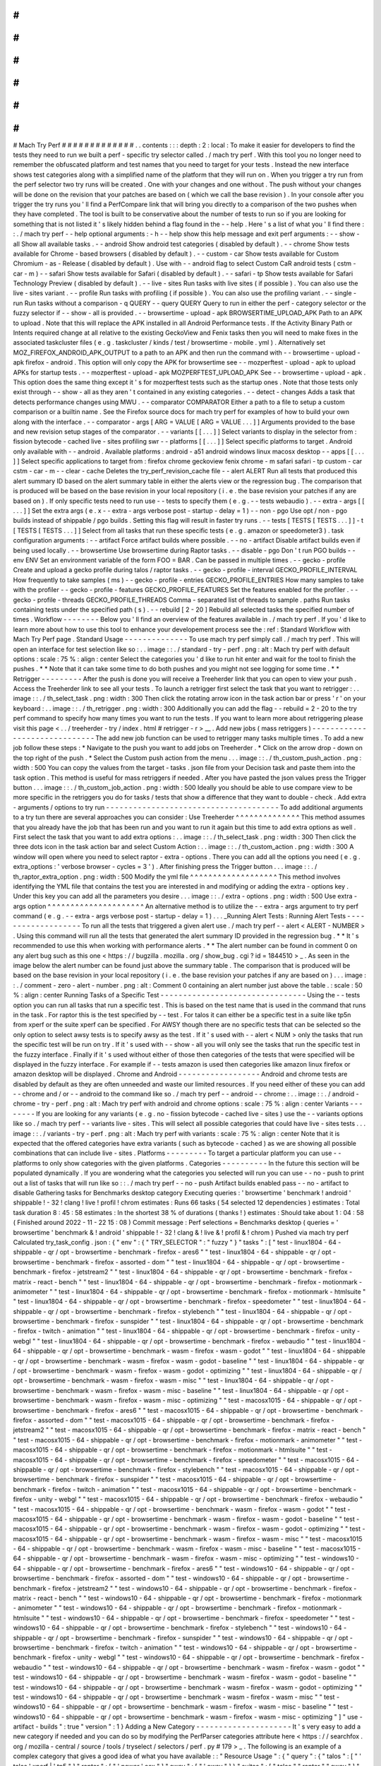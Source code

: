 #
#
#
#
#
#
#
#
#
#
#
#
#
Mach
Try
Perf
#
#
#
#
#
#
#
#
#
#
#
#
#
.
.
contents
:
:
:
depth
:
2
:
local
:
To
make
it
easier
for
developers
to
find
the
tests
they
need
to
run
we
built
a
perf
-
specific
try
selector
called
.
/
mach
try
perf
.
With
this
tool
you
no
longer
need
to
remember
the
obfuscated
platform
and
test
names
that
you
need
to
target
for
your
tests
.
Instead
the
new
interface
shows
test
categories
along
with
a
simplified
name
of
the
platform
that
they
will
run
on
.
When
you
trigger
a
try
run
from
the
perf
selector
two
try
runs
will
be
created
.
One
with
your
changes
and
one
without
.
The
push
without
your
changes
will
be
done
on
the
revision
that
your
patches
are
based
on
(
which
we
call
the
base
revision
)
.
In
your
console
after
you
trigger
the
try
runs
you
'
ll
find
a
PerfCompare
link
that
will
bring
you
directly
to
a
comparison
of
the
two
pushes
when
they
have
completed
.
The
tool
is
built
to
be
conservative
about
the
number
of
tests
to
run
so
if
you
are
looking
for
something
that
is
not
listed
it
'
s
likely
hidden
behind
a
flag
found
in
the
-
-
help
.
Here
'
s
a
list
of
what
you
'
ll
find
there
:
:
.
/
mach
try
perf
-
-
help
optional
arguments
:
-
h
-
-
help
show
this
help
message
and
exit
perf
arguments
:
-
-
show
-
all
Show
all
available
tasks
.
-
-
android
Show
android
test
categories
(
disabled
by
default
)
.
-
-
chrome
Show
tests
available
for
Chrome
-
based
browsers
(
disabled
by
default
)
.
-
-
custom
-
car
Show
tests
available
for
Custom
Chromium
-
as
-
Release
(
disabled
by
default
)
.
Use
with
-
-
android
flag
to
select
Custom
CaR
android
tests
(
cstm
-
car
-
m
)
-
-
safari
Show
tests
available
for
Safari
(
disabled
by
default
)
.
-
-
safari
-
tp
Show
tests
available
for
Safari
Technology
Preview
(
disabled
by
default
)
.
-
-
live
-
sites
Run
tasks
with
live
sites
(
if
possible
)
.
You
can
also
use
the
live
-
sites
variant
.
-
-
profile
Run
tasks
with
profiling
(
if
possible
)
.
You
can
also
use
the
profiling
variant
.
-
-
single
-
run
Run
tasks
without
a
comparison
-
q
QUERY
-
-
query
QUERY
Query
to
run
in
either
the
perf
-
category
selector
or
the
fuzzy
selector
if
-
-
show
-
all
is
provided
.
-
-
browsertime
-
upload
-
apk
BROWSERTIME_UPLOAD_APK
Path
to
an
APK
to
upload
.
Note
that
this
will
replace
the
APK
installed
in
all
Android
Performance
tests
.
If
the
Activity
Binary
Path
or
Intents
required
change
at
all
relative
to
the
existing
GeckoView
and
Fenix
tasks
then
you
will
need
to
make
fixes
in
the
associated
taskcluster
files
(
e
.
g
.
taskcluster
/
kinds
/
test
/
browsertime
-
mobile
.
yml
)
.
Alternatively
set
MOZ_FIREFOX_ANDROID_APK_OUTPUT
to
a
path
to
an
APK
and
then
run
the
command
with
-
-
browsertime
-
upload
-
apk
firefox
-
android
.
This
option
will
only
copy
the
APK
for
browsertime
see
-
-
mozperftest
-
upload
-
apk
to
upload
APKs
for
startup
tests
.
-
-
mozperftest
-
upload
-
apk
MOZPERFTEST_UPLOAD_APK
See
-
-
browsertime
-
upload
-
apk
.
This
option
does
the
same
thing
except
it
'
s
for
mozperftest
tests
such
as
the
startup
ones
.
Note
that
those
tests
only
exist
through
-
-
show
-
all
as
they
aren
'
t
contained
in
any
existing
categories
.
-
-
detect
-
changes
Adds
a
task
that
detects
performance
changes
using
MWU
.
-
-
comparator
COMPARATOR
Either
a
path
to
a
file
to
setup
a
custom
comparison
or
a
builtin
name
.
See
the
Firefox
source
docs
for
mach
try
perf
for
examples
of
how
to
build
your
own
along
with
the
interface
.
-
-
comparator
-
args
[
ARG
=
VALUE
[
ARG
=
VALUE
.
.
.
]
]
Arguments
provided
to
the
base
and
new
revision
setup
stages
of
the
comparator
.
-
-
variants
[
[
.
.
.
]
]
Select
variants
to
display
in
the
selector
from
:
fission
bytecode
-
cached
live
-
sites
profiling
swr
-
-
platforms
[
[
.
.
.
]
]
Select
specific
platforms
to
target
.
Android
only
available
with
-
-
android
.
Available
platforms
:
android
-
a51
android
windows
linux
macosx
desktop
-
-
apps
[
[
.
.
.
]
]
Select
specific
applications
to
target
from
:
firefox
chrome
geckoview
fenix
chrome
-
m
safari
safari
-
tp
custom
-
car
cstm
-
car
-
m
-
-
clear
-
cache
Deletes
the
try_perf_revision_cache
file
-
-
alert
ALERT
Run
all
tests
that
produced
this
alert
summary
ID
based
on
the
alert
summary
table
in
either
the
alerts
view
or
the
regression
bug
.
The
comparison
that
is
produced
will
be
based
on
the
base
revision
in
your
local
repository
(
i
.
e
.
the
base
revision
your
patches
if
any
are
based
on
)
.
If
only
specific
tests
need
to
run
use
-
-
tests
to
specify
them
(
e
.
g
.
-
-
tests
webaudio
)
.
-
-
extra
-
args
[
[
.
.
.
]
]
Set
the
extra
args
(
e
.
x
-
-
extra
-
args
verbose
post
-
startup
-
delay
=
1
)
-
-
non
-
pgo
Use
opt
/
non
-
pgo
builds
instead
of
shippable
/
pgo
builds
.
Setting
this
flag
will
result
in
faster
try
runs
.
-
-
tests
[
TESTS
[
TESTS
.
.
.
]
]
-
t
[
TESTS
[
TESTS
.
.
.
]
]
Select
from
all
tasks
that
run
these
specific
tests
(
e
.
g
.
amazon
or
speedometer3
)
.
task
configuration
arguments
:
-
-
artifact
Force
artifact
builds
where
possible
.
-
-
no
-
artifact
Disable
artifact
builds
even
if
being
used
locally
.
-
-
browsertime
Use
browsertime
during
Raptor
tasks
.
-
-
disable
-
pgo
Don
'
t
run
PGO
builds
-
-
env
ENV
Set
an
environment
variable
of
the
form
FOO
=
BAR
.
Can
be
passed
in
multiple
times
.
-
-
gecko
-
profile
Create
and
upload
a
gecko
profile
during
talos
/
raptor
tasks
.
-
-
gecko
-
profile
-
interval
GECKO_PROFILE_INTERVAL
How
frequently
to
take
samples
(
ms
)
-
-
gecko
-
profile
-
entries
GECKO_PROFILE_ENTRIES
How
many
samples
to
take
with
the
profiler
-
-
gecko
-
profile
-
features
GECKO_PROFILE_FEATURES
Set
the
features
enabled
for
the
profiler
.
-
-
gecko
-
profile
-
threads
GECKO_PROFILE_THREADS
Comma
-
separated
list
of
threads
to
sample
.
paths
Run
tasks
containing
tests
under
the
specified
path
(
s
)
.
-
-
rebuild
[
2
-
20
]
Rebuild
all
selected
tasks
the
specified
number
of
times
.
Workflow
-
-
-
-
-
-
-
-
Below
you
'
ll
find
an
overview
of
the
features
available
in
.
/
mach
try
perf
.
If
you
'
d
like
to
learn
more
about
how
to
use
this
tool
to
enhance
your
developement
process
see
the
:
ref
:
Standard
Workflow
with
Mach
Try
Perf
page
.
Standard
Usage
-
-
-
-
-
-
-
-
-
-
-
-
-
-
To
use
mach
try
perf
simply
call
.
/
mach
try
perf
.
This
will
open
an
interface
for
test
selection
like
so
:
.
.
image
:
:
.
/
standard
-
try
-
perf
.
png
:
alt
:
Mach
try
perf
with
default
options
:
scale
:
75
%
:
align
:
center
Select
the
categories
you
'
d
like
to
run
hit
enter
and
wait
for
the
tool
to
finish
the
pushes
.
*
*
Note
that
it
can
take
some
time
to
do
both
pushes
and
you
might
not
see
logging
for
some
time
.
*
*
Retrigger
-
-
-
-
-
-
-
-
-
After
the
push
is
done
you
will
receive
a
Treeherder
link
that
you
can
open
to
view
your
push
.
Access
the
Treeherder
link
to
see
all
your
tests
.
To
launch
a
retrigger
first
select
the
task
that
you
want
to
retrigger
:
.
.
image
:
:
.
/
th_select_task
.
png
:
width
:
300
Then
click
the
rotating
arrow
icon
in
the
task
action
bar
or
press
'
r
'
on
your
keyboard
:
.
.
image
:
:
.
/
th_retrigger
.
png
:
width
:
300
Additionally
you
can
add
the
flag
-
-
rebuild
=
2
-
20
to
the
try
perf
command
to
specify
how
many
times
you
want
to
run
the
tests
.
If
you
want
to
learn
more
about
retriggering
please
visit
this
page
<
.
.
/
treeherder
-
try
/
index
.
html
#
retrigger
-
r
>
__
.
Add
new
jobs
(
mass
retriggers
)
-
-
-
-
-
-
-
-
-
-
-
-
-
-
-
-
-
-
-
-
-
-
-
-
-
-
-
-
-
-
The
add
new
job
function
can
be
used
to
retrigger
many
tasks
multiple
times
.
To
add
a
new
job
follow
these
steps
:
*
Navigate
to
the
push
you
want
to
add
jobs
on
Treeherder
.
*
Click
on
the
arrow
drop
-
down
on
the
top
right
of
the
push
.
*
Select
the
Custom
push
action
from
the
menu
.
.
.
image
:
:
.
/
th_custom_push_action
.
png
:
width
:
500
You
can
copy
the
values
from
the
target
-
tasks
.
json
file
from
your
Decision
task
and
paste
them
into
the
task
option
.
This
method
is
useful
for
mass
retriggers
if
needed
.
After
you
have
pasted
the
json
values
press
the
Trigger
button
.
.
.
image
:
:
.
/
th_custom_job_action
.
png
:
width
:
500
Ideally
you
should
be
able
to
use
compare
view
to
be
more
specific
in
the
retriggers
you
do
for
tasks
/
tests
that
show
a
difference
that
they
want
to
double
-
check
.
Add
extra
-
arguments
/
options
to
try
run
-
-
-
-
-
-
-
-
-
-
-
-
-
-
-
-
-
-
-
-
-
-
-
-
-
-
-
-
-
-
-
-
-
-
-
-
-
-
To
add
additional
arguments
to
a
try
tun
there
are
several
approaches
you
can
consider
:
Use
Treeherder
^
^
^
^
^
^
^
^
^
^
^
^
^
^
This
method
assumes
that
you
already
have
the
job
that
has
been
run
and
you
want
to
run
it
again
but
this
time
to
add
extra
options
as
well
.
First
select
the
task
that
you
want
to
add
extra
options
:
.
.
image
:
:
.
/
th_select_task
.
png
:
width
:
300
Then
click
the
three
dots
icon
in
the
task
action
bar
and
select
Custom
Action
:
.
.
image
:
:
.
/
th_custom_action
.
png
:
width
:
300
A
window
will
open
where
you
need
to
select
raptor
-
extra
-
options
.
There
you
can
add
all
the
options
you
need
(
e
.
g
.
extra_options
:
'
verbose
browser
-
cycles
=
3
'
)
.
After
finishing
press
the
Trigger
button
.
.
.
image
:
:
.
/
th_raptor_extra_option
.
png
:
width
:
500
Modify
the
yml
file
^
^
^
^
^
^
^
^
^
^
^
^
^
^
^
^
^
^
^
This
method
involves
identifying
the
YML
file
that
contains
the
test
you
are
interested
in
and
modifying
or
adding
the
extra
-
options
key
.
Under
this
key
you
can
add
all
the
parameters
you
desire
.
.
.
image
:
:
.
/
extra
-
options
.
png
:
width
:
500
Use
extra
-
args
option
^
^
^
^
^
^
^
^
^
^
^
^
^
^
^
^
^
^
^
^
^
An
alternative
method
is
to
utilize
the
-
-
extra
-
args
argument
to
try
perf
command
(
e
.
g
.
-
-
extra
-
args
verbose
post
-
startup
-
delay
=
1
)
.
.
.
_Running
Alert
Tests
:
Running
Alert
Tests
-
-
-
-
-
-
-
-
-
-
-
-
-
-
-
-
-
-
-
To
run
all
the
tests
that
triggered
a
given
alert
use
.
/
mach
try
perf
-
-
alert
<
ALERT
-
NUMBER
>
.
Using
this
command
will
run
all
the
tests
that
generated
the
alert
summary
ID
provided
in
the
regression
bug
.
*
*
It
'
s
recommended
to
use
this
when
working
with
performance
alerts
.
*
*
The
alert
number
can
be
found
in
comment
0
on
any
alert
bug
such
as
this
one
<
https
:
/
/
bugzilla
.
mozilla
.
org
/
show_bug
.
cgi
?
id
=
1844510
>
_
.
As
seen
in
the
image
below
the
alert
number
can
be
found
just
above
the
summary
table
.
The
comparison
that
is
produced
will
be
based
on
the
base
revision
in
your
local
repository
(
i
.
e
.
the
base
revision
your
patches
if
any
are
based
on
)
.
.
.
image
:
:
.
/
comment
-
zero
-
alert
-
number
.
png
:
alt
:
Comment
0
containing
an
alert
number
just
above
the
table
.
:
scale
:
50
%
:
align
:
center
Running
Tasks
of
a
Specific
Test
-
-
-
-
-
-
-
-
-
-
-
-
-
-
-
-
-
-
-
-
-
-
-
-
-
-
-
-
-
-
-
-
Using
the
-
-
tests
option
you
can
run
all
tasks
that
run
a
specific
test
.
This
is
based
on
the
test
name
that
is
used
in
the
command
that
runs
in
the
task
.
For
raptor
this
is
the
test
specified
by
-
-
test
.
For
talos
it
can
either
be
a
specific
test
in
a
suite
like
tp5n
from
xperf
or
the
suite
xperf
can
be
specified
.
For
AWSY
though
there
are
no
specific
tests
that
can
be
selected
so
the
only
option
to
select
awsy
tests
is
to
specify
awsy
as
the
test
.
If
it
'
s
used
with
-
-
alert
<
NUM
>
only
the
tasks
that
run
the
specific
test
will
be
run
on
try
.
If
it
'
s
used
with
-
-
show
-
all
you
will
only
see
the
tasks
that
run
the
specific
test
in
the
fuzzy
interface
.
Finally
if
it
'
s
used
without
either
of
those
then
categories
of
the
tests
that
were
specified
will
be
displayed
in
the
fuzzy
interface
.
For
example
if
-
-
tests
amazon
is
used
then
categories
like
amazon
linux
firefox
or
amazon
desktop
will
be
displayed
.
Chrome
and
Android
-
-
-
-
-
-
-
-
-
-
-
-
-
-
-
-
-
-
Android
and
chrome
tests
are
disabled
by
default
as
they
are
often
unneeded
and
waste
our
limited
resources
.
If
you
need
either
of
these
you
can
add
-
-
chrome
and
/
or
-
-
android
to
the
command
like
so
.
/
mach
try
perf
-
-
android
-
-
chrome
:
.
.
image
:
:
.
/
android
-
chrome
-
try
-
perf
.
png
:
alt
:
Mach
try
perf
with
android
and
chrome
options
:
scale
:
75
%
:
align
:
center
Variants
-
-
-
-
-
-
-
-
If
you
are
looking
for
any
variants
(
e
.
g
.
no
-
fission
bytecode
-
cached
live
-
sites
)
use
the
-
-
variants
options
like
so
.
/
mach
try
perf
-
-
variants
live
-
sites
.
This
will
select
all
possible
categories
that
could
have
live
-
sites
tests
.
.
.
image
:
:
.
/
variants
-
try
-
perf
.
png
:
alt
:
Mach
try
perf
with
variants
:
scale
:
75
%
:
align
:
center
Note
that
it
is
expected
that
the
offered
categories
have
extra
variants
(
such
as
bytecode
-
cached
)
as
we
are
showing
all
possible
combinations
that
can
include
live
-
sites
.
Platforms
-
-
-
-
-
-
-
-
-
To
target
a
particular
platform
you
can
use
-
-
platforms
to
only
show
categories
with
the
given
platforms
.
Categories
-
-
-
-
-
-
-
-
-
-
In
the
future
this
section
will
be
populated
dynamically
.
If
you
are
wondering
what
the
categories
you
selected
will
run
you
can
use
-
-
no
-
push
to
print
out
a
list
of
tasks
that
will
run
like
so
:
:
.
/
mach
try
perf
-
-
no
-
push
Artifact
builds
enabled
pass
-
-
no
-
artifact
to
disable
Gathering
tasks
for
Benchmarks
desktop
category
Executing
queries
:
'
browsertime
'
benchmark
!
android
'
shippable
!
-
32
!
clang
!
live
!
profil
!
chrom
estimates
:
Runs
66
tasks
(
54
selected
12
dependencies
)
estimates
:
Total
task
duration
8
:
45
:
58
estimates
:
In
the
shortest
38
%
of
durations
(
thanks
!
)
estimates
:
Should
take
about
1
:
04
:
58
(
Finished
around
2022
-
11
-
22
15
:
08
)
Commit
message
:
Perf
selections
=
Benchmarks
desktop
(
queries
=
'
browsertime
'
benchmark
&
!
android
'
shippable
!
-
32
!
clang
&
!
live
&
!
profil
&
!
chrom
)
Pushed
via
mach
try
perf
Calculated
try_task_config
.
json
:
{
"
env
"
:
{
"
TRY_SELECTOR
"
:
"
fuzzy
"
}
"
tasks
"
:
[
"
test
-
linux1804
-
64
-
shippable
-
qr
/
opt
-
browsertime
-
benchmark
-
firefox
-
ares6
"
"
test
-
linux1804
-
64
-
shippable
-
qr
/
opt
-
browsertime
-
benchmark
-
firefox
-
assorted
-
dom
"
"
test
-
linux1804
-
64
-
shippable
-
qr
/
opt
-
browsertime
-
benchmark
-
firefox
-
jetstream2
"
"
test
-
linux1804
-
64
-
shippable
-
qr
/
opt
-
browsertime
-
benchmark
-
firefox
-
matrix
-
react
-
bench
"
"
test
-
linux1804
-
64
-
shippable
-
qr
/
opt
-
browsertime
-
benchmark
-
firefox
-
motionmark
-
animometer
"
"
test
-
linux1804
-
64
-
shippable
-
qr
/
opt
-
browsertime
-
benchmark
-
firefox
-
motionmark
-
htmlsuite
"
"
test
-
linux1804
-
64
-
shippable
-
qr
/
opt
-
browsertime
-
benchmark
-
firefox
-
speedometer
"
"
test
-
linux1804
-
64
-
shippable
-
qr
/
opt
-
browsertime
-
benchmark
-
firefox
-
stylebench
"
"
test
-
linux1804
-
64
-
shippable
-
qr
/
opt
-
browsertime
-
benchmark
-
firefox
-
sunspider
"
"
test
-
linux1804
-
64
-
shippable
-
qr
/
opt
-
browsertime
-
benchmark
-
firefox
-
twitch
-
animation
"
"
test
-
linux1804
-
64
-
shippable
-
qr
/
opt
-
browsertime
-
benchmark
-
firefox
-
unity
-
webgl
"
"
test
-
linux1804
-
64
-
shippable
-
qr
/
opt
-
browsertime
-
benchmark
-
firefox
-
webaudio
"
"
test
-
linux1804
-
64
-
shippable
-
qr
/
opt
-
browsertime
-
benchmark
-
wasm
-
firefox
-
wasm
-
godot
"
"
test
-
linux1804
-
64
-
shippable
-
qr
/
opt
-
browsertime
-
benchmark
-
wasm
-
firefox
-
wasm
-
godot
-
baseline
"
"
test
-
linux1804
-
64
-
shippable
-
qr
/
opt
-
browsertime
-
benchmark
-
wasm
-
firefox
-
wasm
-
godot
-
optimizing
"
"
test
-
linux1804
-
64
-
shippable
-
qr
/
opt
-
browsertime
-
benchmark
-
wasm
-
firefox
-
wasm
-
misc
"
"
test
-
linux1804
-
64
-
shippable
-
qr
/
opt
-
browsertime
-
benchmark
-
wasm
-
firefox
-
wasm
-
misc
-
baseline
"
"
test
-
linux1804
-
64
-
shippable
-
qr
/
opt
-
browsertime
-
benchmark
-
wasm
-
firefox
-
wasm
-
misc
-
optimizing
"
"
test
-
macosx1015
-
64
-
shippable
-
qr
/
opt
-
browsertime
-
benchmark
-
firefox
-
ares6
"
"
test
-
macosx1015
-
64
-
shippable
-
qr
/
opt
-
browsertime
-
benchmark
-
firefox
-
assorted
-
dom
"
"
test
-
macosx1015
-
64
-
shippable
-
qr
/
opt
-
browsertime
-
benchmark
-
firefox
-
jetstream2
"
"
test
-
macosx1015
-
64
-
shippable
-
qr
/
opt
-
browsertime
-
benchmark
-
firefox
-
matrix
-
react
-
bench
"
"
test
-
macosx1015
-
64
-
shippable
-
qr
/
opt
-
browsertime
-
benchmark
-
firefox
-
motionmark
-
animometer
"
"
test
-
macosx1015
-
64
-
shippable
-
qr
/
opt
-
browsertime
-
benchmark
-
firefox
-
motionmark
-
htmlsuite
"
"
test
-
macosx1015
-
64
-
shippable
-
qr
/
opt
-
browsertime
-
benchmark
-
firefox
-
speedometer
"
"
test
-
macosx1015
-
64
-
shippable
-
qr
/
opt
-
browsertime
-
benchmark
-
firefox
-
stylebench
"
"
test
-
macosx1015
-
64
-
shippable
-
qr
/
opt
-
browsertime
-
benchmark
-
firefox
-
sunspider
"
"
test
-
macosx1015
-
64
-
shippable
-
qr
/
opt
-
browsertime
-
benchmark
-
firefox
-
twitch
-
animation
"
"
test
-
macosx1015
-
64
-
shippable
-
qr
/
opt
-
browsertime
-
benchmark
-
firefox
-
unity
-
webgl
"
"
test
-
macosx1015
-
64
-
shippable
-
qr
/
opt
-
browsertime
-
benchmark
-
firefox
-
webaudio
"
"
test
-
macosx1015
-
64
-
shippable
-
qr
/
opt
-
browsertime
-
benchmark
-
wasm
-
firefox
-
wasm
-
godot
"
"
test
-
macosx1015
-
64
-
shippable
-
qr
/
opt
-
browsertime
-
benchmark
-
wasm
-
firefox
-
wasm
-
godot
-
baseline
"
"
test
-
macosx1015
-
64
-
shippable
-
qr
/
opt
-
browsertime
-
benchmark
-
wasm
-
firefox
-
wasm
-
godot
-
optimizing
"
"
test
-
macosx1015
-
64
-
shippable
-
qr
/
opt
-
browsertime
-
benchmark
-
wasm
-
firefox
-
wasm
-
misc
"
"
test
-
macosx1015
-
64
-
shippable
-
qr
/
opt
-
browsertime
-
benchmark
-
wasm
-
firefox
-
wasm
-
misc
-
baseline
"
"
test
-
macosx1015
-
64
-
shippable
-
qr
/
opt
-
browsertime
-
benchmark
-
wasm
-
firefox
-
wasm
-
misc
-
optimizing
"
"
test
-
windows10
-
64
-
shippable
-
qr
/
opt
-
browsertime
-
benchmark
-
firefox
-
ares6
"
"
test
-
windows10
-
64
-
shippable
-
qr
/
opt
-
browsertime
-
benchmark
-
firefox
-
assorted
-
dom
"
"
test
-
windows10
-
64
-
shippable
-
qr
/
opt
-
browsertime
-
benchmark
-
firefox
-
jetstream2
"
"
test
-
windows10
-
64
-
shippable
-
qr
/
opt
-
browsertime
-
benchmark
-
firefox
-
matrix
-
react
-
bench
"
"
test
-
windows10
-
64
-
shippable
-
qr
/
opt
-
browsertime
-
benchmark
-
firefox
-
motionmark
-
animometer
"
"
test
-
windows10
-
64
-
shippable
-
qr
/
opt
-
browsertime
-
benchmark
-
firefox
-
motionmark
-
htmlsuite
"
"
test
-
windows10
-
64
-
shippable
-
qr
/
opt
-
browsertime
-
benchmark
-
firefox
-
speedometer
"
"
test
-
windows10
-
64
-
shippable
-
qr
/
opt
-
browsertime
-
benchmark
-
firefox
-
stylebench
"
"
test
-
windows10
-
64
-
shippable
-
qr
/
opt
-
browsertime
-
benchmark
-
firefox
-
sunspider
"
"
test
-
windows10
-
64
-
shippable
-
qr
/
opt
-
browsertime
-
benchmark
-
firefox
-
twitch
-
animation
"
"
test
-
windows10
-
64
-
shippable
-
qr
/
opt
-
browsertime
-
benchmark
-
firefox
-
unity
-
webgl
"
"
test
-
windows10
-
64
-
shippable
-
qr
/
opt
-
browsertime
-
benchmark
-
firefox
-
webaudio
"
"
test
-
windows10
-
64
-
shippable
-
qr
/
opt
-
browsertime
-
benchmark
-
wasm
-
firefox
-
wasm
-
godot
"
"
test
-
windows10
-
64
-
shippable
-
qr
/
opt
-
browsertime
-
benchmark
-
wasm
-
firefox
-
wasm
-
godot
-
baseline
"
"
test
-
windows10
-
64
-
shippable
-
qr
/
opt
-
browsertime
-
benchmark
-
wasm
-
firefox
-
wasm
-
godot
-
optimizing
"
"
test
-
windows10
-
64
-
shippable
-
qr
/
opt
-
browsertime
-
benchmark
-
wasm
-
firefox
-
wasm
-
misc
"
"
test
-
windows10
-
64
-
shippable
-
qr
/
opt
-
browsertime
-
benchmark
-
wasm
-
firefox
-
wasm
-
misc
-
baseline
"
"
test
-
windows10
-
64
-
shippable
-
qr
/
opt
-
browsertime
-
benchmark
-
wasm
-
firefox
-
wasm
-
misc
-
optimizing
"
]
"
use
-
artifact
-
builds
"
:
true
"
version
"
:
1
}
Adding
a
New
Category
-
-
-
-
-
-
-
-
-
-
-
-
-
-
-
-
-
-
-
-
-
It
'
s
very
easy
to
add
a
new
category
if
needed
and
you
can
do
so
by
modifying
the
PerfParser
categories
attribute
here
<
https
:
/
/
searchfox
.
org
/
mozilla
-
central
/
source
/
tools
/
tryselect
/
selectors
/
perf
.
py
#
179
>
_
.
The
following
is
an
example
of
a
complex
category
that
gives
a
good
idea
of
what
you
have
available
:
:
"
Resource
Usage
"
:
{
"
query
"
:
{
"
talos
"
:
[
"
'
talos
'
xperf
|
'
tp5
"
]
"
raptor
"
:
[
"
'
power
'
osx
"
]
"
awsy
"
:
[
"
'
awsy
"
]
}
"
suites
"
:
[
"
talos
"
"
raptor
"
"
awsy
"
]
"
platform
-
restrictions
"
:
[
"
desktop
"
]
"
variant
-
restrictions
"
:
{
"
raptor
"
:
[
]
"
talos
"
:
[
]
}
"
app
-
restrictions
"
:
{
"
raptor
"
:
[
"
firefox
"
]
"
talos
"
:
[
"
firefox
"
]
}
"
tasks
"
:
[
]
}
The
following
fields
are
available
:
*
*
*
query
*
*
:
Set
the
queries
to
use
for
each
suite
you
need
.
*
*
*
suites
*
*
:
The
suites
that
are
needed
for
this
category
.
*
*
*
tasks
*
*
:
A
hard
-
coded
list
of
tasks
to
select
.
*
*
*
platform
-
restrictions
*
*
:
The
platforms
that
it
can
run
on
.
*
*
*
app
-
restrictions
*
*
:
A
list
of
apps
that
the
category
can
run
.
*
*
*
variant
-
restrictions
*
*
:
A
list
of
variants
available
for
each
suite
.
Note
that
setting
the
App
/
Variant
-
Restriction
fields
should
be
used
to
restrict
the
available
apps
and
variants
not
expand
them
as
the
suites
apps
and
platforms
combined
already
provide
the
largest
coverage
.
The
restrictions
should
be
used
when
you
know
certain
things
definitely
won
'
t
work
or
will
never
be
implemented
for
this
category
of
tests
.
For
instance
our
Resource
Usage
tests
only
work
on
Firefox
even
though
they
may
exist
in
Raptor
which
can
run
tests
with
Chrome
.
Comparators
-
-
-
-
-
-
-
-
-
-
-
If
the
standard
/
default
push
-
to
-
try
comparison
is
not
enough
you
can
build
your
own
"
comparator
"
that
can
setup
the
base
and
new
revisions
.
The
default
comparator
BasePerfComparator
runs
the
standard
mach
-
try
-
perf
comparison
and
there
also
exists
a
custom
comparator
called
BenchmarkComparator
for
running
custom
benchmark
comparisons
on
try
(
using
Github
PR
links
)
.
If
you
'
d
like
to
add
a
custom
comparator
you
can
either
create
it
in
a
separate
file
and
pass
it
in
the
-
-
comparator
or
add
it
to
the
tools
/
tryselect
/
selectors
/
perfselector
/
perfcomparators
.
py
and
use
the
name
of
the
class
as
the
-
-
comparator
argument
(
e
.
g
.
-
-
comparator
BenchmarkComparator
)
.
You
can
pass
additional
arguments
to
it
using
the
-
-
comparator
-
args
option
that
accepts
arguments
in
the
format
NAME
=
VALUE
.
The
custom
comparator
needs
to
be
a
subclass
of
BasePerfComparator
and
optionally
overrides
its
methods
.
See
the
comparators
file
for
more
information
about
the
interface
available
.
Here
'
s
the
general
interface
for
it
(
subject
to
change
)
note
that
the
comparator
decorator
is
required
when
making
a
builtin
comparator
:
:
comparator
class
BasePerfComparator
:
def
__init__
(
self
vcs
compare_commit
current_revision_ref
comparator_args
)
:
"
"
"
Initialize
the
standard
/
default
settings
for
Comparators
.
:
param
vcs
object
:
Used
for
updating
the
local
repo
.
:
param
compare_commit
str
:
The
base
revision
found
for
the
local
repo
.
:
param
current_revision_ref
str
:
The
current
revision
of
the
local
repo
.
:
param
comparator_args
list
:
List
of
comparator
args
in
the
format
NAME
=
VALUE
.
"
"
"
def
setup_base_revision
(
self
extra_args
)
:
"
"
"
Setup
the
base
try
run
/
revision
.
The
extra_args
can
be
used
to
set
additional
arguments
for
Raptor
(
not
available
for
other
harnesses
)
.
:
param
extra_args
list
:
A
list
of
extra
arguments
to
pass
to
the
try
tasks
.
"
"
"
def
teardown_base_revision
(
self
)
:
"
"
"
Teardown
the
setup
for
the
base
revision
.
"
"
"
def
setup_new_revision
(
self
extra_args
)
:
"
"
"
Setup
the
new
try
run
/
revision
.
Note
that
the
extra_args
are
reset
between
the
base
and
new
revision
runs
.
:
param
extra_args
list
:
A
list
of
extra
arguments
to
pass
to
the
try
tasks
.
"
"
"
def
teardown_new_revision
(
self
)
:
"
"
"
Teardown
the
new
run
/
revision
setup
.
"
"
"
def
teardown
(
self
)
:
"
"
"
Teardown
for
failures
.
This
method
can
be
used
for
ensuring
that
the
repo
is
cleaned
up
when
a
failure
is
hit
at
any
point
in
the
process
of
doing
the
new
/
base
revision
setups
or
the
pushes
to
try
.
"
"
"
Frequently
Asked
Questions
(
FAQ
)
-
-
-
-
-
-
-
-
-
-
-
-
-
-
-
-
-
-
-
-
-
-
-
-
-
-
-
-
-
-
-
-
If
you
have
any
questions
which
aren
'
t
already
answered
below
please
reach
out
to
us
in
the
perftest
matrix
channel
<
https
:
/
/
matrix
.
to
/
#
/
#
perftest
:
mozilla
.
org
>
_
.
*
*
*
How
can
I
tell
what
a
category
or
a
set
of
selections
will
run
?
*
*
At
the
moment
you
need
to
run
your
command
with
an
additional
option
to
see
what
will
be
run
:
.
/
mach
try
perf
-
-
no
-
push
.
See
the
Categories
_
section
for
more
information
about
this
.
In
the
future
we
plan
on
having
an
dynamically
updated
list
for
the
tasks
in
the
Categories
_
section
of
this
document
.
*
*
*
What
'
s
the
difference
between
Pageload
desktop
and
Pageload
desktop
firefox
?
*
*
If
you
simply
ran
.
/
mach
try
perf
with
no
additional
options
then
there
is
no
difference
.
If
you
start
adding
additional
browsers
to
the
try
run
with
commands
like
.
/
mach
try
perf
-
-
chrome
then
Pageload
desktop
will
select
all
tests
available
for
ALL
browsers
available
and
Pageload
desktop
firefox
will
only
select
Firefox
tests
.
When
-
-
chrome
is
provided
you
'
ll
also
see
a
Pageload
desktop
chrome
option
.
*
*
*
Help
!
I
can
'
t
find
a
test
in
any
of
the
categories
.
What
should
I
do
?
*
*
Use
the
option
-
-
show
-
all
.
This
will
let
you
select
tests
from
the
.
/
mach
try
fuzzy
-
-
full
interface
directly
instead
of
the
categories
.
You
will
always
be
able
to
find
your
tests
this
way
.
Please
be
careful
with
your
task
selections
though
as
it
'
s
easy
to
run
far
too
many
tests
in
this
way
!
Future
Work
-
-
-
-
-
-
-
-
-
-
-
The
future
work
for
this
tool
can
be
found
in
this
bug
<
https
:
/
/
bugzilla
.
mozilla
.
org
/
show_bug
.
cgi
?
id
=
1799178
>
_
.
Feel
free
to
file
improvments
and
bugs
against
it
.
